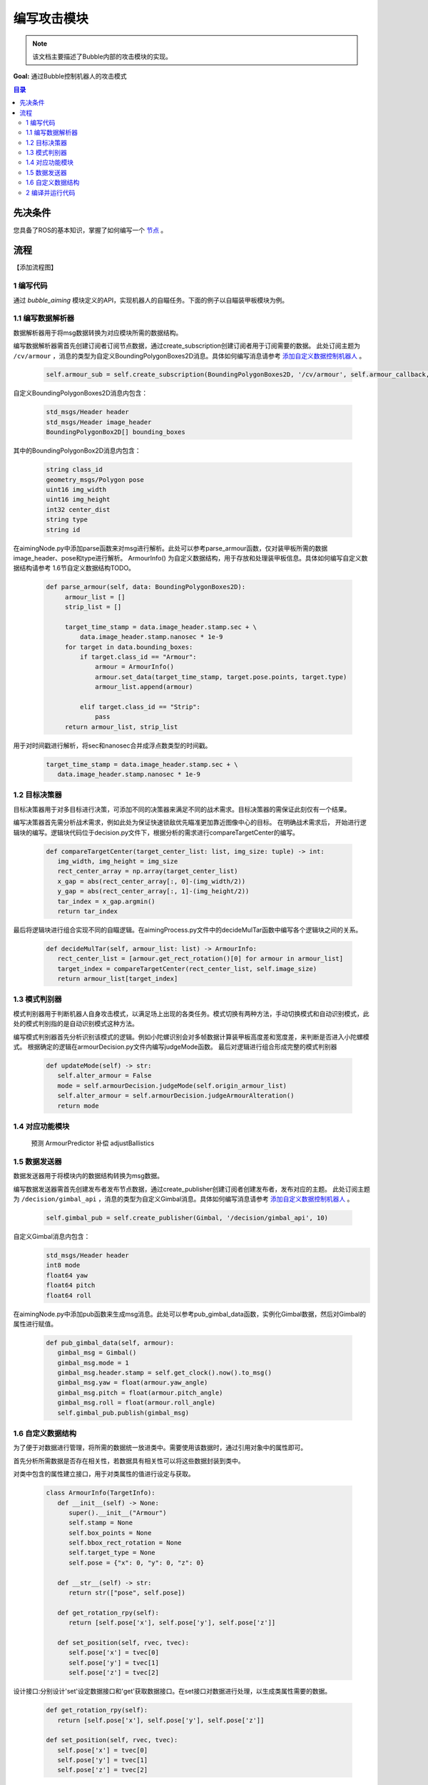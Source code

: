 编写攻击模块
=============================

.. note:: 该文档主要描述了Bubble内部的攻击模块的实现。

**Goal:** 通过Bubble控制机器人的攻击模式

.. contents:: 目录
   :depth: 2
   :local:

先决条件
------------------------------
您具备了ROS的基本知识，掌握了如何编写一个 `节点 <https://docs.ros.org/en/humble/Tutorials/Beginner-CLI-Tools/Understanding-ROS2-Nodes/Understanding-ROS2-Nodes.html>`__ 。

流程
--------------------------------------------------
【添加流程图】

1 编写代码
^^^^^^^^^^^^^^^^^^^^^^^^^^^^^^^^^^^^^^^^^^^^^
通过 `bubble_aiming` 模块定义的API，实现机器人的自瞄任务。下面的例子以自瞄装甲板模块为例。


1.1 编写数据解析器
^^^^^^^^^^^^^^^^^^^^^^^^^^^^^^^^^^^^^^^^^^^^^
数据解析器用于将msg数据转换为对应模块所需的数据结构。

编写数据解析器需首先创建订阅者订阅节点数据，通过create_subscription创建订阅者用于订阅需要的数据。
此处订阅主题为 ``/cv/armour`` ，消息的类型为自定义BoundingPolygonBoxes2D消息。具体如何编写消息请参考 `添加自定义数据控制机器人 <添加自定义数据控制机器人.html>`__  。

   .. code-block:: python

      self.armour_sub = self.create_subscription(BoundingPolygonBoxes2D, '/cv/armour', self.armour_callback, 1)

自定义BoundingPolygonBoxes2D消息内包含：

   .. code-block:: c++
         
         std_msgs/Header header
         std_msgs/Header image_header
         BoundingPolygonBox2D[] bounding_boxes

其中的BoundingPolygonBox2D消息内包含：

   .. code-block:: c++

         string class_id
         geometry_msgs/Polygon pose
         uint16 img_width
         uint16 img_height
         int32 center_dist
         string type
         string id

在aimingNode.py中添加parse函数来对msg进行解析。此处可以参考parse_armour函数，仅对装甲板所需的数据image_header、pose和type进行解析。
ArmourInfo() 为自定义数据结构，用于存放和处理装甲板信息。具体如何编写自定义数据结构请参考 1.6节自定义数据结构TODO。

   .. code-block:: python

      def parse_armour(self, data: BoundingPolygonBoxes2D):
           armour_list = []
           strip_list = []

           target_time_stamp = data.image_header.stamp.sec + \
               data.image_header.stamp.nanosec * 1e-9
           for target in data.bounding_boxes:
               if target.class_id == "Armour":
                   armour = ArmourInfo()
                   armour.set_data(target_time_stamp, target.pose.points, target.type)
                   armour_list.append(armour)

               elif target.class_id == "Strip":
                   pass
           return armour_list, strip_list

用于对时间戳进行解析，将sec和nanosec合并成浮点数类型的时间戳。

   .. code-block:: python

         target_time_stamp = data.image_header.stamp.sec + \
            data.image_header.stamp.nanosec * 1e-9

1.2 目标决策器
^^^^^^^^^^^^^^^^^^^^^^^^^^^^^^^^^^^^^^^^^^^^^

目标决策器用于对多目标进行决策，可添加不同的决策器来满足不同的战术需求。目标决策器的需保证此刻仅有一个结果。

编写决策器首先需分析战术需求，例如此处为保证快速锁敌优先瞄准更加靠近图像中心的目标。
在明确战术需求后， 开始进行逻辑块的编写。逻辑块代码位于decision.py文件下，根据分析的需求进行compareTargetCenter的编写。

   .. code-block:: python
   
      def compareTargetCenter(target_center_list: list, img_size: tuple) -> int:
         img_width, img_height = img_size
         rect_center_array = np.array(target_center_list)
         x_gap = abs(rect_center_array[:, 0]-(img_width/2))
         y_gap = abs(rect_center_array[:, 1]-(img_height/2))
         tar_index = x_gap.argmin()
         return tar_index

最后将逻辑块进行组合实现不同的自瞄逻辑。在aimingProcess.py文件中的decideMulTar函数中编写各个逻辑块之间的关系。

   .. code-block:: python

      def decideMulTar(self, armour_list: list) -> ArmourInfo:
         rect_center_list = [armour.get_rect_rotation()[0] for armour in armour_list]
         target_index = compareTargetCenter(rect_center_list, self.image_size)
         return armour_list[target_index]
   

1.3 模式判别器
^^^^^^^^^^^^^^^^^^^^^^^^^^^^^^^^^^^^^^^^^^^^^

模式判别器用于判断机器人自身攻击模式，以满足场上出现的各类任务。模式切换有两种方法，手动切换模式和自动识别模式，此处的模式判别指的是自动识别模式这种方法。

编写模式判别器首先分析识别该模式的逻辑。例如小陀螺识别会对多帧数据计算装甲板高度差和宽度差，来判断是否进入小陀螺模式。
根据确定的逻辑在armourDecision.py文件内编写judgeMode函数。
最后对逻辑进行组合形成完整的模式判别器

   .. code-block:: python

      def updateMode(self) -> str:
         self.alter_armour = False
         mode = self.armourDecision.judgeMode(self.origin_armour_list)
         self.alter_armour = self.armourDecision.judgeArmourAlteration()
         return mode

1.4 对应功能模块
^^^^^^^^^^^^^^^^^^^^^^^^^^^^^^^^^^^^^^^^^^^^^

   预测 ArmourPredictor
   补偿 adjustBallistics
   

1.5 数据发送器
^^^^^^^^^^^^^^^^^^^^^^^^^^^^^^^^^^^^^^^^^^^^^

数据发送器用于将模块内的数据结构转换为msg数据。

编写数据发送器需首先创建发布者发布节点数据，通过create_publisher创建订阅者创建发布者，发布对应的主题。
此处订阅主题为 ``/decision/gimbal_api`` ，消息的类型为自定义Gimbal消息。具体如何编写消息请参考 `添加自定义数据控制机器人 <添加自定义数据控制机器人.html>`__  。

   .. code-block:: python
   
      self.gimbal_pub = self.create_publisher(Gimbal, '/decision/gimbal_api', 10)
   
自定义Gimbal消息内包含：
   .. code-block:: c++

      std_msgs/Header header
      int8 mode
      float64 yaw
      float64 pitch
      float64 roll


在aimingNode.py中添加pub函数来生成msg消息。此处可以参考pub_gimbal_data函数，实例化Gimbal数据，然后对Gimbal的属性进行赋值。

   .. code-block:: python

      def pub_gimbal_data(self, armour):
         gimbal_msg = Gimbal()
         gimbal_msg.mode = 1
         gimbal_msg.header.stamp = self.get_clock().now().to_msg()
         gimbal_msg.yaw = float(armour.yaw_angle)
         gimbal_msg.pitch = float(armour.pitch_angle)
         gimbal_msg.roll = float(armour.roll_angle)
         self.gimbal_pub.publish(gimbal_msg)

1.6 自定义数据结构
^^^^^^^^^^^^^^^^^^^^^^^^^^^^^^^^^^^^^^^^^^^^^

为了便于对数据进行管理，将所需的数据统一放进类中。需要使用该数据时，通过引用对象中的属性即可。

首先分析所需数据是否存在相关性，若数据具有相关性可以将这些数据封装到类中。

对类中包含的属性建立接口，用于对类属性的值进行设定与获取。

   .. code-block:: python
            
      class ArmourInfo(TargetInfo):
         def __init__(self) -> None:
            super().__init__("Armour")
            self.stamp = None
            self.box_points = None
            self.bbox_rect_rotation = None
            self.target_type = None
            self.pose = {"x": 0, "y": 0, "z": 0}

         def __str__(self) -> str:
            return str(["pose", self.pose])
         
         def get_rotation_rpy(self):
            return [self.pose['x'], self.pose['y'], self.pose['z']]

         def set_position(self, rvec, tvec):
            self.pose['x'] = tvec[0]
            self.pose['y'] = tvec[1]
            self.pose['z'] = tvec[2]

设计接口:分别设计'set'设定数据接口和'get'获取数据接口。在set接口对数据进行处理，以生成类属性需要的数据。

   .. code-block:: python

      def get_rotation_rpy(self):
         return [self.pose['x'], self.pose['y'], self.pose['z']]

      def set_position(self, rvec, tvec):
         self.pose['x'] = tvec[0]
         self.pose['y'] = tvec[1]
         self.pose['z'] = tvec[2]

2 编译并运行代码
^^^^^^^^^^^^^^^^^^^^^^^^^^^^^^^^^^^^^^^^^^^^^
打开一个终端编译并运行当前节点

.. code-block:: console

   colcon build --packages-select YOUR_PKG
   . install/setup.bash
   ros2 run YOUR_PKG YOUR_EXEC

